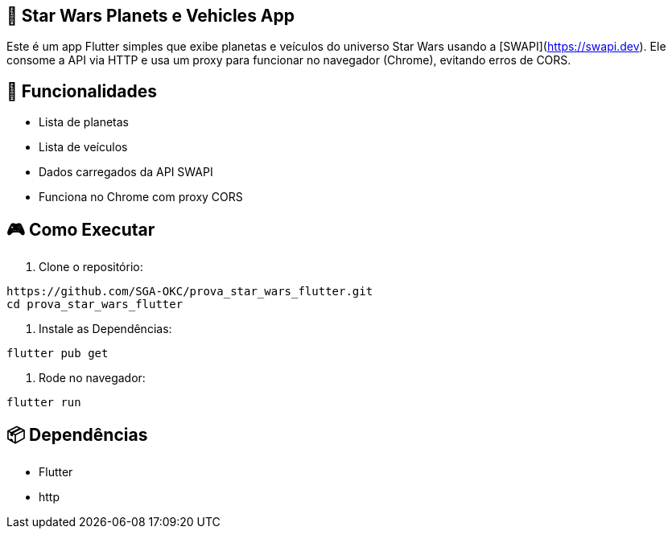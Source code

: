 == 🚀 Star Wars Planets e Vehicles App
Este é um app Flutter simples que exibe planetas e veículos do universo Star Wars usando a [SWAPI](https://swapi.dev). Ele consome a API via HTTP e usa um proxy para funcionar no navegador (Chrome), evitando erros de CORS.

== 📱 **Funcionalidades**

- Lista de planetas
- Lista de veículos
- Dados carregados da API SWAPI
- Funciona no Chrome com proxy CORS

== 🎮 **Como Executar**

1. Clone o repositório:

```bash
https://github.com/SGA-OKC/prova_star_wars_flutter.git
cd prova_star_wars_flutter
```

2. Instale as Dependências:

```bash 
flutter pub get
```

3. Rode no navegador:

```bash
flutter run
```

== 📦 **Dependências**

- Flutter
- http



